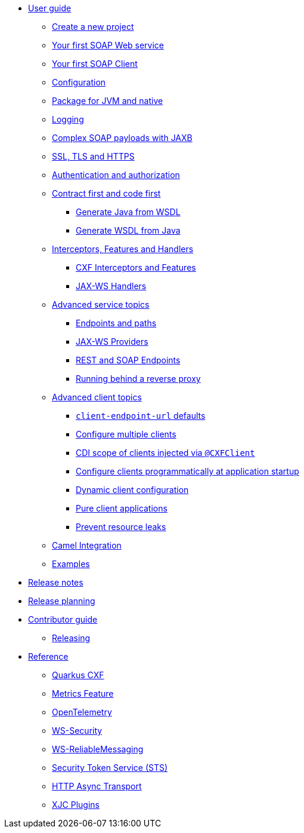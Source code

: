 * xref:user-guide/index.adoc[User guide]
** xref:user-guide/create-project.adoc[Create a new project]
** xref:user-guide/first-soap-web-service.adoc[Your first SOAP Web service]
** xref:user-guide/first-soap-client.adoc[Your first SOAP Client]
** xref:user-guide/configuration.adoc[Configuration]
** xref:user-guide/package-for-jvm-and-native.adoc[Package for JVM and native]
** xref:user-guide/payload-logging.adoc[Logging]
** xref:user-guide/soap-payloads-with-jaxb.adoc[Complex SOAP payloads with JAXB]
** xref:user-guide/ssl.adoc[SSL, TLS and HTTPS]
** xref:user-guide/auth.adoc[Authentication and authorization]
** xref:user-guide/contract-first-code-first.adoc[Contract first and code first]
*** xref:user-guide/contract-first-code-first/generate-java-from-wsdl.adoc[Generate Java from WSDL]
*** xref:user-guide/contract-first-code-first/generate-wsdl-from-java.adoc[Generate WSDL from Java]
** xref:user-guide/interceptors-features-handlers.adoc[Interceptors, Features and Handlers]
*** xref:user-guide/interceptors-features-handlers/cxf-interceptors-and-features.adoc[CXF Interceptors and Features]
*** xref:user-guide/interceptors-features-handlers/jax-ws-handlers.adoc[JAX-WS Handlers]
** xref:user-guide/advanced-service-topics.adoc[Advanced service topics]
*** xref:user-guide/advanced-service-topics/endpoints-and-paths.adoc[Endpoints and paths]
*** xref:user-guide/advanced-service-topics/jax-ws-providers.adoc[JAX-WS Providers]
*** xref:user-guide/advanced-service-topics/rest-and-soap-endpoints.adoc[REST and SOAP Endpoints]
*** xref:user-guide/advanced-service-topics/running-behind-a-reverse-proxy.adoc[Running behind a reverse proxy]
** xref:user-guide/advanced-soap-client-topics.adoc[Advanced client topics]
*** xref:user-guide/advanced-client-topics/client-endpoint-url-defaults.adoc[`client-endpoint-url` defaults]
*** xref:user-guide/advanced-client-topics/configure-multiple-clients.adoc[Configure multiple clients]
*** xref:user-guide/advanced-client-topics/cdi-scope-of-cxfclient.adoc[CDI scope of clients injected via `@CXFClient`]
*** xref:user-guide/advanced-client-topics/programmatic-client-configuration-at-startup.adoc[Configure clients programmatically at application startup]
*** xref:user-guide/advanced-client-topics/dynamic-client-configuration.adoc[Dynamic client configuration]
*** xref:user-guide/advanced-client-topics/pure-client-applications.adoc[Pure client applications]
*** xref:user-guide/advanced-client-topics/prevent-resource-leaks.adoc[Prevent resource leaks]
** xref:user-guide/camel-integration.adoc[Camel Integration]
** xref:user-guide/examples.adoc[Examples]
* xref:release-notes/index.adoc[Release notes]
ifeval::[{doc-is-main} == true]
** xref:release-notes/3.14.0.adoc[3.14.0]
** xref:release-notes/3.13.1.adoc[3.13.1]
** xref:release-notes/3.13.0.adoc[3.13.0]
** xref:release-notes/3.12.0.adoc[3.12.0]
** xref:release-notes/3.11.1.adoc[3.11.1]
** xref:release-notes/3.11.0.adoc[3.11.0]
** xref:release-notes/3.10.0.adoc[3.10.0]
** xref:release-notes/3.9.0.adoc[3.9.0]
** xref:release-notes/3.8.6.adoc[3.8.6 LTS]
** xref:release-notes/3.8.5.adoc[3.8.5 LTS]
** xref:release-notes/3.8.4.adoc[3.8.4 LTS]
** xref:release-notes/3.8.3.adoc[3.8.3 LTS]
** xref:release-notes/3.8.2.adoc[3.8.2 LTS]
** xref:release-notes/3.8.1.adoc[3.8.1 LTS]
** xref:release-notes/3.8.0.adoc[3.8.0 LTS]
** xref:release-notes/2.7.1.adoc[2.7.1]
** xref:release-notes/2.7.0.adoc[2.7.0]
** xref:release-notes/2.6.1.adoc[2.6.1]
** xref:release-notes/2.6.0.adoc[2.6.0]
** xref:release-notes/2.5.0.adoc[2.5.0]
** xref:release-notes/2.4.0.adoc[2.4.0]
** xref:release-notes/2.3.1.adoc[2.3.1]
** xref:release-notes/2.3.0.adoc[2.3.0]
** xref:release-notes/2.2.2.adoc[2.2.2 LTS]
** xref:release-notes/2.2.1.adoc[2.2.1 LTS]
** xref:release-notes/2.2.0.adoc[2.2.0 LTS]
endif::[]
* xref:release-planning.adoc[Release planning]
* xref:contributor-guide/index.adoc[Contributor guide]
** xref:contributor-guide/releasing.adoc[Releasing]
* xref:reference/index.adoc[Reference]
// extensions: START
** xref:reference/extensions/quarkus-cxf.adoc[Quarkus CXF]
** xref:reference/extensions/quarkus-cxf-rt-features-metrics.adoc[Metrics Feature]
** xref:reference/extensions/quarkus-cxf-integration-tracing-opentelemetry.adoc[OpenTelemetry]
** xref:reference/extensions/quarkus-cxf-rt-ws-security.adoc[WS-Security]
** xref:reference/extensions/quarkus-cxf-rt-ws-rm.adoc[WS-ReliableMessaging]
** xref:reference/extensions/quarkus-cxf-services-sts.adoc[Security Token Service (STS)]
** xref:reference/extensions/quarkus-cxf-rt-transports-http-hc5.adoc[HTTP Async Transport]
** xref:reference/extensions/quarkus-cxf-xjc-plugins.adoc[XJC Plugins]
// extensions: END
